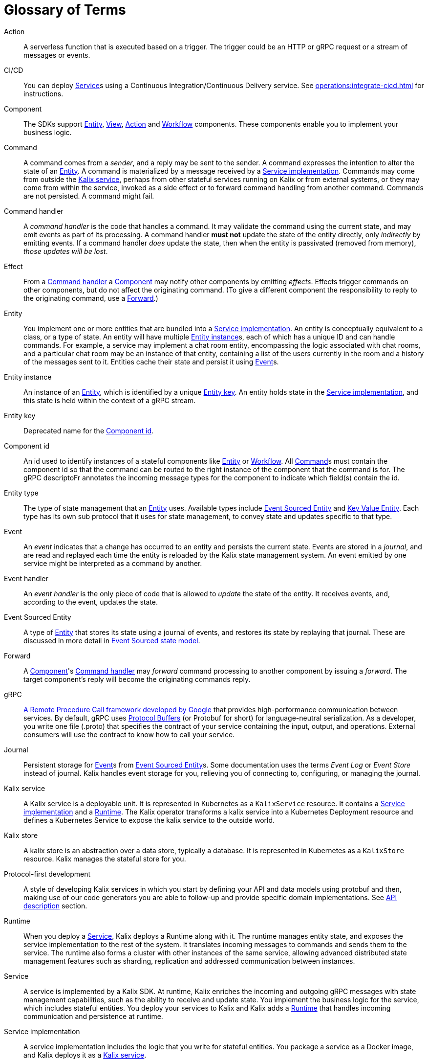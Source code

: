 = Glossary of Terms

[glossary]

[[action]]Action:: A serverless function that is executed based on a trigger. The trigger could be an HTTP or gRPC request or a stream of messages or events.

[[CICD]]CI/CD:: You can deploy <<service>>s using a Continuous Integration/Continuous Delivery service. See xref:operations:integrate-cicd.adoc[] for instructions.

[[component]]Component:: The SDKs support <<Entity>>, <<View>>, <<Action>> and <<Workflow>> components. These components enable you to implement your business logic.

[[command]]Command:: A command comes from a _sender_, and a reply may be sent to the sender. A command expresses the intention to alter the state of an <<entity>>. A command is materialized by a message received by a <<service_implementation>>. Commands may come from outside the <<kalix_service>>, perhaps from other stateful services running on Kalix or from external systems, or they may come from within the service, invoked as a side effect or to forward command handling from another command. Commands are not persisted. A command might fail.

[[command_handler]]Command handler::
A _command handler_ is the code that handles a command. It may validate the command using the current state, and may emit events as part of its processing. A command handler **must not** update the state of the entity directly, only _indirectly_ by emitting events. If a command handler _does_ update the state, then when the entity is passivated (removed from memory), _those updates will be lost_.

[[effect]]Effect:: From a <<command_handler>> a <<component>> may notify other components by emitting _effects_. Effects trigger commands on other components, but do not affect the originating command. (To give a different component the responsibility to reply to the originating command, use a <<forward>>.)

[[entity]]Entity:: You implement one or more entities that are bundled into a <<service_implementation>>. An entity is conceptually equivalent to a class, or a type of state. An entity will have multiple <<entity_instance>>s, each of which has a unique ID and can handle commands. For example, a service may implement a chat room entity, encompassing the logic associated with chat rooms, and a particular chat room may be an instance of that entity, containing a list of the users currently in the room and a history of the messages sent to it. Entities cache their state and persist it using <<event>>s.

[[entity_instance]]Entity instance:: An instance of an <<entity>>, which is identified by a unique <<entity_key>>. An entity holds state in the <<service_implementation>>, and this state is held within the context of a gRPC stream.

[[entity_key]]Entity key:: Deprecated name for the <<component_id>>.

[[component_id]]Component id:: An id used to identify instances of a stateful components like <<entity>> or <<workflow>>. All <<command>>s must contain the component id so that the command can be routed to the right instance of the component that the command is for. The gRPC descriptoFr annotates the incoming message types for the component to indicate which field(s) contain the id.

[[entity_type]]Entity type:: The type of state management that an <<entity>> uses. Available types include <<event_sourced_entity>> and <<key_value_entity>>. Each type has its own sub protocol that it uses for state management, to convey state and updates specific to that type.

[[event]]Event:: An _event_  indicates that a change has occurred to an entity and persists the current state. Events are stored in a _journal_, and are read and replayed each time the entity is reloaded by the Kalix state management system. An event emitted by one service might be interpreted as a command by another.

[[event_handler]]Event handler::
An _event handler_ is the only piece of code that is allowed to _update_ the state of the entity. It receives events, and, according to the event, updates the state.

[[event_sourced_entity]]Event Sourced Entity:: A type of <<entity>> that stores its state using a journal of events, and restores its state by replaying that journal. These are discussed in more detail in xref:concepts:state-model.adoc#_the_event_sourced_state_model[Event Sourced state model].

[[forward]]Forward:: A <<component>>'s <<command_handler>> may _forward_ command processing to another component by issuing a _forward_. The target component's reply will become the originating commands reply.

[[gRPC]]gRPC:: https://cloud.google.com/endpoints/docs/grpc/about-grpc[A Remote Procedure Call framework developed by Google] that provides high-performance communication between services. By default, gRPC uses https://developers.google.com/protocol-buffers/docs/proto3[Protocol Buffers] (or Protobuf for short) for language-neutral serialization. As a developer, you write one file (.proto) that specifies the contract of your service containing the input, output, and operations. External consumers will use the contract to know how to call your service.

[[journal]]Journal:: Persistent storage for <<event>>s from <<event_sourced_entity>>s. Some documentation uses the terms _Event Log_ or _Event Store_ instead of journal. Kalix handles event storage for you, relieving you of connecting to, configuring, or managing the journal.

[[kalix_service]]Kalix service:: A Kalix service is a deployable unit. It is represented in Kubernetes as a `KalixService` resource. It contains a <<service_implementation>> and a <<runtime>>. The Kalix operator transforms a kalix service into a Kubernetes Deployment resource and defines a Kubernetes Service to expose the kalix service to the outside world.

[[kalix_store]]Kalix store:: A kalix store is an abstraction over a data store, typically a database. It is represented in Kubernetes as a `KalixStore` resource. Kalix manages the stateful store for you.

[[protocol-first]]Protocol-first development:: A style of developing Kalix services in which you start by defining your API and data models using protobuf and then, making use of our code generators you are able to follow-up and provide specific domain implementations. See xref:concepts:api-description.adoc#_protocol_first_approach[API description] section.

[[runtime]]Runtime:: When you deploy a <<service>>, Kalix deploys a Runtime along with it. The runtime manages entity state, and exposes the service implementation to the rest of the system. It translates incoming messages to commands and sends them to the service. The runtime also forms a cluster with other instances of the same service, allowing advanced distributed state management features such as sharding, replication and addressed communication between instances.

[[service]]Service:: A service is implemented by a Kalix SDK. At runtime, Kalix enriches the incoming and outgoing gRPC messages with state management capabilities, such as the ability to receive and update state. You implement the  business logic for the service, which includes stateful entities. You deploy your services to Kalix and Kalix adds a <<runtime>> that handles incoming communication and persistence at runtime.

[[service_implementation]]Service implementation:: A service implementation includes the logic that you write for stateful entities. You package a service as a Docker image, and Kalix deploys it as a <<kalix_service>>.

[[snapshot]]Snapshot::
A snapshot records current state of an Event Sourced Entity. Kalix persists snapshots periodically as an optimization. With snapshots, when the Entity is reloaded from the journal, the entire journal doesn't need to be replayed, just the changes since the last snapshot.

[[state]]State::
The _state_ is simply data--the current set of values for an entity instance. Event Sourced Entities hold their state in memory.

[[state_model]]State model:: Each entity uses one of the supported state models. The state model determines the way Kalix manages data. Currently, these include <<key_value_entity>> and <<event_sourced_entity>>.

[[timed_action]]Timed actions:: A Timed Action provides consistent scheduling and execution of a call to another <<Component>> at specified intervals or delays. They are convenient for automating repetitive work and handling timeouts within business logic implementation.

[[key_value_entity]]Key Value Entity:: A Key Value Entity stores state in an update-in-place model, similar to a Key-Value store that supports CRUD (Create, Read, Update, Delete) operations. In Domain Driven Design (DDD) terms, a Value Entity is an "Entity." In contrast with "Value Objects," you reference Entities by an identifier and the value associated with that identifier can change (be updated) over time. These are discussed in more detail in xref:concepts:state-model.adoc#_the_value_state_model[Value state model].

[[view]]View:: A View provides a way to retrieve state from multiple Entities based on a query. You can query non-key data items. You can create views from Key Value Entity state, Event Sourced Entity events, and by subscribing to topics.

[[workflow]]Workflow:: Kalix Workflows are high-level descriptions to easily align business requirements with their implementation in code. Orchestration across multiple services with support for failure scenarios and compensating actions is simple with Kalix Workflows. See xref:concepts:workflows.adoc[Kalix Workflows].

[[workflow_step]]Workflow Step:: A Workflow definition element which encapsulates an action to perform and a transition to the next step (or end transition to finish the Workflow execution).
